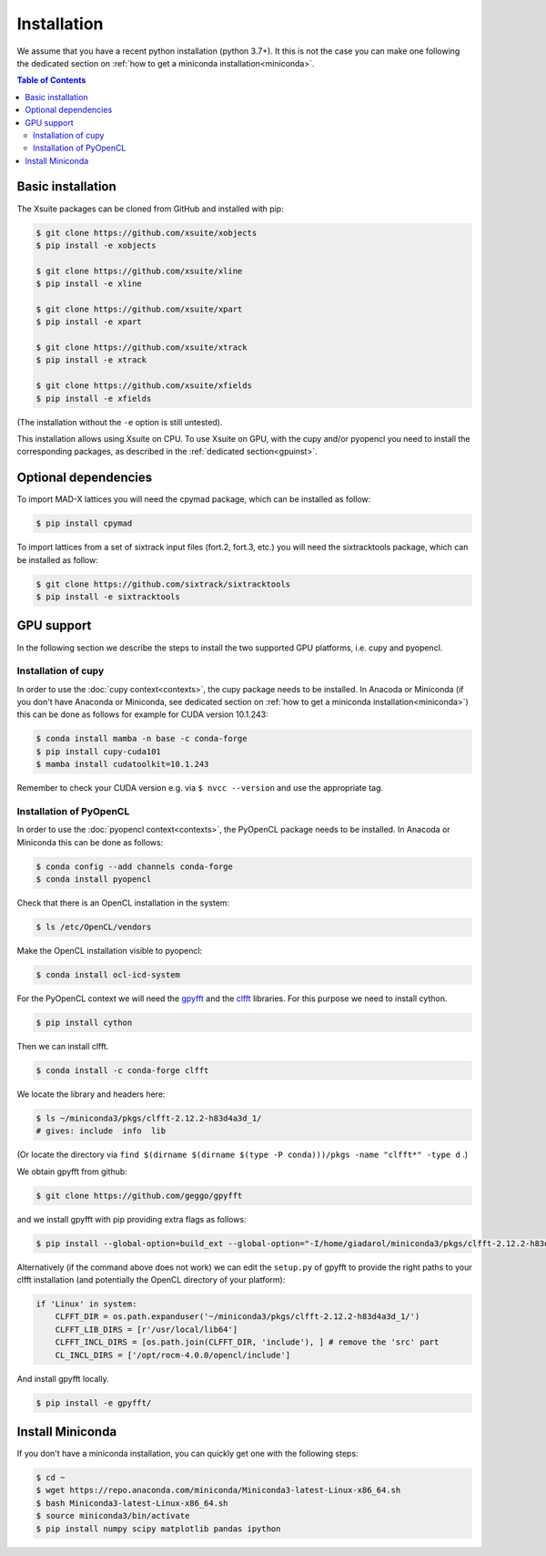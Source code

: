 .. _installation-page:

============
Installation
============

We assume that you have a recent python installation (python 3.7+). It this is not the case you can make one following the dedicated section on :ref:`how to get a miniconda installation<miniconda>`.

.. contents:: Table of Contents
    :depth: 3

Basic installation
==================

The Xsuite packages can be cloned from GitHub and installed with pip:

.. code-block:: bash

    $ git clone https://github.com/xsuite/xobjects
    $ pip install -e xobjects

    $ git clone https://github.com/xsuite/xline
    $ pip install -e xline

    $ git clone https://github.com/xsuite/xpart
    $ pip install -e xpart

    $ git clone https://github.com/xsuite/xtrack
    $ pip install -e xtrack

    $ git clone https://github.com/xsuite/xfields
    $ pip install -e xfields

(The installation without the ``-e`` option is still untested).

This installation allows using Xsuite on CPU. To use Xsuite on GPU, with the cupy and/or pyopencl you need to install the corresponding packages, as described in the :ref:`dedicated section<gpuinst>`.


Optional dependencies
=====================

To import MAD-X lattices you will need the cpymad package, which can be installed as follow:

.. code-block:: bash

    $ pip install cpymad

To import lattices from a set of sixtrack input files (fort.2, fort.3, etc.) you will need the sixtracktools package, which can be installed as follow:

.. code-block:: bash

    $ git clone https://github.com/sixtrack/sixtracktools
    $ pip install -e sixtracktools

.. _gpuinst:

GPU support
===========

In the following section we describe the steps to install the two supported GPU platforms, i.e. cupy and pyopencl.

Installation of cupy
--------------------

In order to use the :doc:`cupy context<contexts>`, the cupy package needs to be installed.
In Anacoda or Miniconda (if you don't have Anaconda or Miniconda, see dedicated section on :ref:`how to get a miniconda installation<miniconda>`)
this can be done as follows for example for CUDA version 10.1.243:

.. code-block:: bash

    $ conda install mamba -n base -c conda-forge
    $ pip install cupy-cuda101
    $ mamba install cudatoolkit=10.1.243

Remember to check your CUDA version e.g. via ``$ nvcc --version`` and use the appropriate tag.


Installation of PyOpenCL
------------------------

In order to use the :doc:`pyopencl context<contexts>`, the PyOpenCL package needs to be installed.
In Anacoda or Miniconda this can be done as follows:

.. code-block:: bash

    $ conda config --add channels conda-forge
    $ conda install pyopencl


Check that there is an OpenCL installation in the system:

.. code-block:: bash

    $ ls /etc/OpenCL/vendors


Make the OpenCL installation visible to pyopencl:

.. code-block:: bash

    $ conda install ocl-icd-system


For the PyOpenCL context we will need the `gpyfft <https://github.com/geggo/gpyfft>`_ and the `clfft <https://github.com/clMathLibraries/clFFT>`_ libraries.
For this purpose we need to install cython.

.. code-block:: bash

    $ pip install cython


Then we can install clfft.

.. code-block:: bash

    $ conda install -c conda-forge clfft


We locate the library and headers here:

.. code-block:: bash

    $ ls ~/miniconda3/pkgs/clfft-2.12.2-h83d4a3d_1/
    # gives: include  info  lib

(Or locate the directory via ``find $(dirname $(dirname $(type -P conda)))/pkgs -name "clfft*" -type d`` .)

We obtain gpyfft from github:

.. code-block:: bash

    $ git clone https://github.com/geggo/gpyfft

and we install gpyfft with pip providing extra flags as follows:

.. code-block:: bash

     $ pip install --global-option=build_ext --global-option="-I/home/giadarol/miniconda3/pkgs/clfft-2.12.2-h83d4a3d_1/include" --global-option="-L/home/giadarol/miniconda3/pkgs/clfft-2.12.2-h83d4a3d_1/lib" gpyfft/

Alternatively (if the command above does not work) we can edit the ``setup.py`` of gpyfft to provide the right paths to your clfft installation (and potentially the OpenCL directory of your platform):

.. code-block:: python

    if 'Linux' in system:
        CLFFT_DIR = os.path.expanduser('~/miniconda3/pkgs/clfft-2.12.2-h83d4a3d_1/')
        CLFFT_LIB_DIRS = [r'/usr/local/lib64']
        CLFFT_INCL_DIRS = [os.path.join(CLFFT_DIR, 'include'), ] # remove the 'src' part
        CL_INCL_DIRS = ['/opt/rocm-4.0.0/opencl/include']

And install gpyfft locally.

.. code-block:: bash

    $ pip install -e gpyfft/


.. _miniconda:

Install Miniconda
=================

If you don't have a miniconda installation, you can quickly get one with the following steps:

.. code-block:: bash

    $ cd ~
    $ wget https://repo.anaconda.com/miniconda/Miniconda3-latest-Linux-x86_64.sh
    $ bash Miniconda3-latest-Linux-x86_64.sh
    $ source miniconda3/bin/activate
    $ pip install numpy scipy matplotlib pandas ipython
